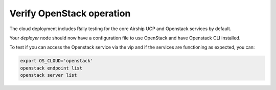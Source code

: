 Verify OpenStack operation
==========================

The cloud deployment includes Rally testing for the core Airship UCP and
Openstack services by default.

Your `deployer` node should now have a configuration file to use OpenStack
and have Openstack CLI installed.

To test if you can access the Openstack service via the vip and if the
services are functioning as expected, you can:

.. code-block:: console

   export OS_CLOUD='openstack'
   openstack endpoint list
   openstack server list
